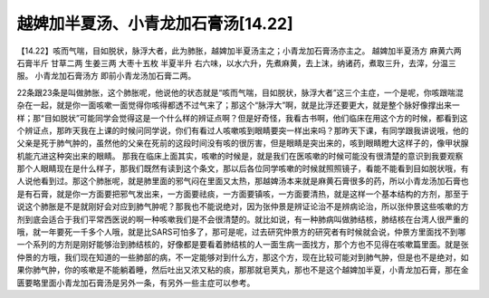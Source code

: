 越婢加半夏汤、小青龙加石膏汤[14.22]
==========================================

【14.22】咳而气喘，目如脱状，脉浮大者，此为肺胀，越婢加半夏汤主之；小青龙加石膏汤亦主之。
越婢加半夏汤方
麻黄六两  石膏半斤  甘草二两  生姜三两 大枣十五枚  半夏半升
右六味，以水六升，先煮麻黄，去上沫，纳诸药，煮取三升，去滓，分温三服。
小青龙加石膏汤方
即前小青龙汤加石膏二两。
 
22条跟23条是叫做肺胀，这个肺胀呢，他说他的状态就是“咳而气喘，目如脱状，脉浮大者”这三个主症，一个是呢，你咳跟喘混杂在一起，就是你一面咳嗽一面觉得你咳得都透不过气来了；那这个“脉浮大”啊，就是比浮还要更大，就是整个脉好像撑出来一样；那“目如脱状”可能同学会觉得这是一个什么样的辨证点啊？但是好奇怪，我看古书啊，他们临床在用这个方的时候，都看到这个辨证点，那昨天我在上课的时候问同学说，你们有看过人咳嗽咳到眼睛要突一样出来吗？那昨天下课，有同学跟我讲说哦，他的父亲是死于肺气肿的，虽然他的父亲在死前的这段时间没有咳的很厉害，但是眼睛是突出来的，咳到眼睛瞪大这样子的，像甲状腺机能亢进这种突出来的眼睛。
那我在临床上面其实，咳嗽的时候是，就是我们在医咳嗽的时候可能没有很清楚的意识到我要观察那个人眼睛现在是什么样子，那我们既然有读到这个条文，那以后各位同学咳嗽的时候就照照镜子，看能不能看到目如脱状哦，有人说他看到过。那这个肺胀呢，就是肺里面的邪气闷在里面又太热，那越婢汤本来就是麻黄石膏很多的药，所以小青龙汤加石膏也是有石膏，就是你一方面要把邪气发出来，一方面要祛痰，一方面要镇咳，一方面要清热，就是这样一个基本结构的方剂，那至于说这个肺胀是不是就刚好会对应到肺气肿呢？那我也不能说绝对，因为张仲景是辨证论治不是辨病论治，所以张仲景这些咳嗽的方剂到底会适合于我们平常西医说的啊一种咳嗽我们是不会很清楚的。就比如说，有一种肺病叫做肺结核，肺结核在台湾人很严重的哦，就一年要死一千多个人哦，就是比SARS可怕多了，那可是呢，过去研究仲景方的研究者有时候就会说，仲景方里面找不到哪一个系列的方剂是刚好能够治到肺结核的，好像都是要看着肺结核的人一面生病一面找方，那个方也不见得在咳嗽篇里面。就是张仲景的方哦，我们现在知道的一些肺部的病，不一定能够对到什么方，那这个方，现在比较可能对到肺气肿，但是也不是绝对，如果你肺气肿，你的咳嗽是不能躺着睡，然后吐出又浓又粘的痰，那那就皂荚丸，那也不是这个越婢加半夏，小青龙加石膏，那在金匮要略里面小青龙加石膏汤是另外一条，有另外一些主症可以参考。
